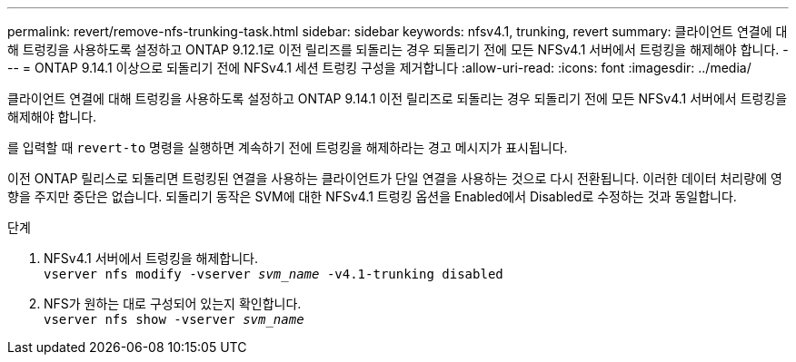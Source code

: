 ---
permalink: revert/remove-nfs-trunking-task.html 
sidebar: sidebar 
keywords: nfsv4.1, trunking, revert 
summary: 클라이언트 연결에 대해 트렁킹을 사용하도록 설정하고 ONTAP 9.12.1로 이전 릴리즈를 되돌리는 경우 되돌리기 전에 모든 NFSv4.1 서버에서 트렁킹을 해제해야 합니다. 
---
= ONTAP 9.14.1 이상으로 되돌리기 전에 NFSv4.1 세션 트렁킹 구성을 제거합니다
:allow-uri-read: 
:icons: font
:imagesdir: ../media/


[role="lead"]
클라이언트 연결에 대해 트렁킹을 사용하도록 설정하고 ONTAP 9.14.1 이전 릴리즈로 되돌리는 경우 되돌리기 전에 모든 NFSv4.1 서버에서 트렁킹을 해제해야 합니다.

를 입력할 때 `revert-to` 명령을 실행하면 계속하기 전에 트렁킹을 해제하라는 경고 메시지가 표시됩니다.

이전 ONTAP 릴리스로 되돌리면 트렁킹된 연결을 사용하는 클라이언트가 단일 연결을 사용하는 것으로 다시 전환됩니다. 이러한 데이터 처리량에 영향을 주지만 중단은 없습니다. 되돌리기 동작은 SVM에 대한 NFSv4.1 트렁킹 옵션을 Enabled에서 Disabled로 수정하는 것과 동일합니다.

.단계
. NFSv4.1 서버에서 트렁킹을 해제합니다. +
`vserver nfs modify -vserver _svm_name_ -v4.1-trunking disabled`
. NFS가 원하는 대로 구성되어 있는지 확인합니다. +
`vserver nfs show -vserver _svm_name_`


